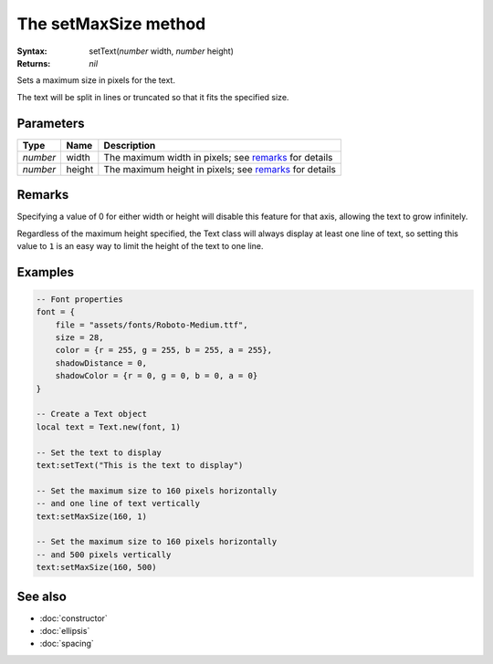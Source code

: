 The setMaxSize method
=====================

:Syntax: setText(*number* width, *number* height)
:Returns: *nil*

Sets a maximum size in pixels for the text.

The text will be split in lines or truncated so that it fits the specified size.


Parameters
^^^^^^^^^^

+----------+--------+--------------------------------------------------------+
| Type     | Name   | Description                                            |
+==========+========+========================================================+
| *number* | width  | The maximum width in pixels; see remarks_ for details  |
+----------+--------+--------------------------------------------------------+
| *number* | height | The maximum height in pixels; see remarks_ for details |
+----------+--------+--------------------------------------------------------+


Remarks
^^^^^^^

Specifying a value of 0 for either width or height will disable this feature for that
axis, allowing the text to grow infinitely.

Regardless of the maximum height specified, the Text class will always display at least one
line of text, so setting this value to ``1`` is an easy way to limit the height of the text
to one line.


Examples
^^^^^^^^

.. code-block:: lua

    -- Font properties
    font = {
        file = "assets/fonts/Roboto-Medium.ttf",
        size = 28,
        color = {r = 255, g = 255, b = 255, a = 255},
        shadowDistance = 0,
        shadowColor = {r = 0, g = 0, b = 0, a = 0}
    }

    -- Create a Text object
    local text = Text.new(font, 1)

    -- Set the text to display
    text:setText("This is the text to display")

    -- Set the maximum size to 160 pixels horizontally
    -- and one line of text vertically
    text:setMaxSize(160, 1)

    -- Set the maximum size to 160 pixels horizontally
    -- and 500 pixels vertically
    text:setMaxSize(160, 500)


See also
^^^^^^^^

* :doc:`constructor`
* :doc:`ellipsis`
* :doc:`spacing`